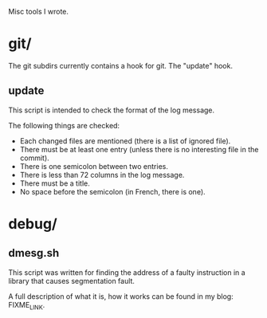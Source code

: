Misc tools I wrote.

* git/

  The git subdirs currently contains a hook for git. The "update" hook.

** update

This script is intended to check the format of the log message.

 The following things are checked:

- Each changed files are mentioned (there is a list of ignored file).
- There must be at least one entry (unless there is no interesting
  file in the commit).
- There is one semicolon between two entries.
- There is less than 72 columns in the log message.
- There must be a title.
- No space before the semicolon (in French, there is one).

* debug/

** dmesg.sh

   This script was written for finding the address of a faulty
   instruction in a library that causes segmentation fault.

   A full description of what it is, how it works can be found in my
   blog: FIXME_LINK.
